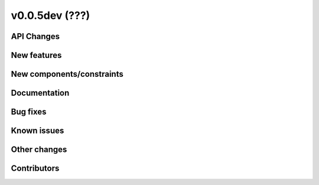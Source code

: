 v0.0.5dev (???)
=============

API Changes
-----------

New features
------------

New components/constraints
--------------------------

Documentation
-------------

Bug fixes
---------

Known issues
------------

Other changes
-------------

Contributors
------------



